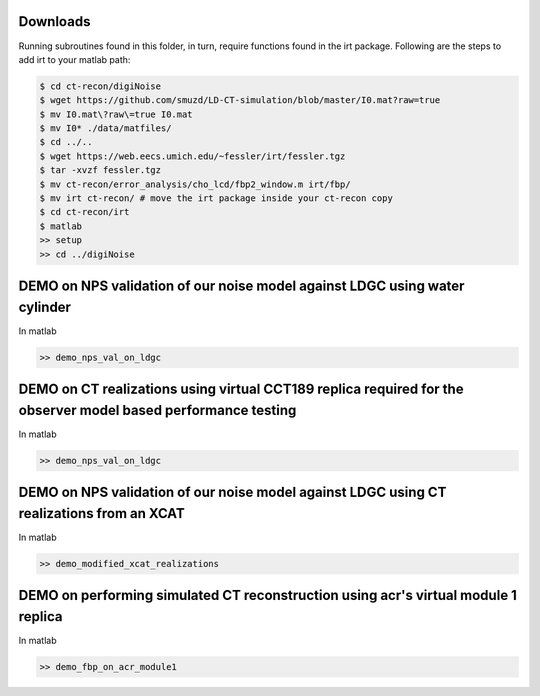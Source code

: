 Downloads
---------
Running subroutines found in this folder, in turn, require functions found in the irt package.
Following are the steps to add irt to your matlab path:

.. code-block:: bash

    $ cd ct-recon/digiNoise
    $ wget https://github.com/smuzd/LD-CT-simulation/blob/master/I0.mat?raw=true
    $ mv I0.mat\?raw\=true I0.mat
    $ mv I0* ./data/matfiles/ 
    $ cd ../..
    $ wget https://web.eecs.umich.edu/~fessler/irt/fessler.tgz
    $ tar -xvzf fessler.tgz
    $ mv ct-recon/error_analysis/cho_lcd/fbp2_window.m irt/fbp/
    $ mv irt ct-recon/ # move the irt package inside your ct-recon copy
    $ cd ct-recon/irt
    $ matlab 
    >> setup
    >> cd ../digiNoise

DEMO on NPS validation of our noise model against LDGC using water cylinder
-----------------------------------------------------------------------------
In matlab

.. code-block:: matlab

    >> demo_nps_val_on_ldgc

DEMO on CT realizations using virtual CCT189 replica required for the observer model based performance testing
---------------------------------------------------------------------------------------------------------------
In matlab

.. code-block:: matlab

    >> demo_nps_val_on_ldgc

DEMO on NPS validation of our noise model against LDGC using CT realizations from an XCAT
-----------------------------------------------------------------------------------------
In matlab

.. code-block:: matlab

    >> demo_modified_xcat_realizations

DEMO on performing simulated CT reconstruction using acr's virtual module 1 replica
-----------------------------------------------------------------------------------------
In matlab

.. code-block:: matlab

    >> demo_fbp_on_acr_module1
